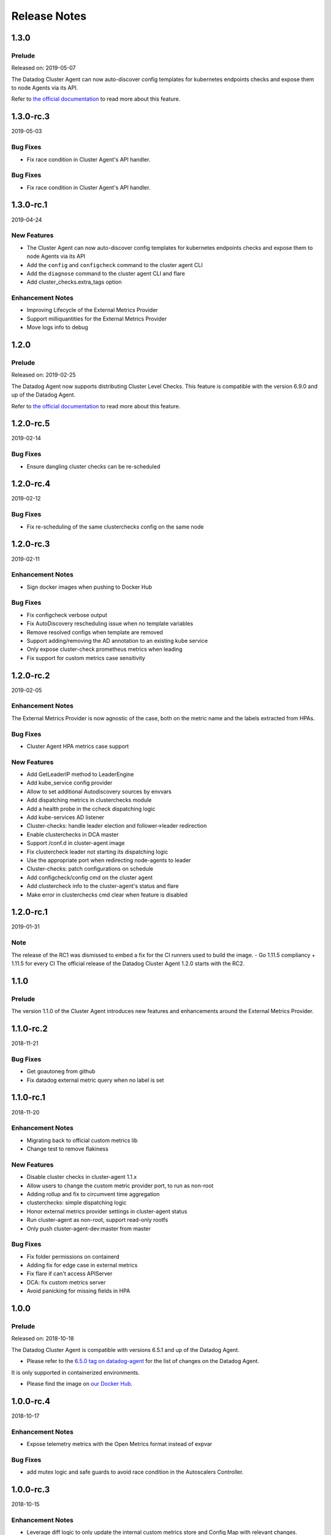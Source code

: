 =============
Release Notes
=============

.. _Release Notes_1.3.0:

1.3.0
=====

.. _Release Notes_1.3.0_Prelude:

Prelude
-------

Released on: 2019-05-07

The Datadog Cluster Agent can now auto-discover config templates for kubernetes endpoints checks and expose them to node Agents via its API.

Refer to `the official documentation <https://docs.datadoghq.com/agent/autodiscovery/endpointschecks/>`_ to read more about this feature.


1.3.0-rc.3
==========
2019-05-03

Bug Fixes
---------
- Fix race condition in Cluster Agent's API handler.

Bug Fixes
---------
- Fix race condition in Cluster Agent's API handler.

1.3.0-rc.1
==========
2019-04-24

New Features
------------
- The Cluster Agent can now auto-discover config templates for kubernetes endpoints checks and expose them to node Agents via its API
- Add the ``config`` and ``configcheck`` command to the cluster agent CLI
- Add the ``diagnose`` command to the cluster agent CLI and flare
- Add cluster_checks.extra_tags option

Enhancement Notes
-----------------
- Improving Lifecycle of the External Metrics Provider
- Support milliquantities for the External Metrics Provider
- Move logs info to debug

.. _Release Notes_1.2.0:

1.2.0
=====

.. _Release Notes_1.2.0_Prelude:

Prelude
-------

Released on: 2019-02-25

The Datadog Agent now supports distributing Cluster Level Checks. This feature is compatible with the version 6.9.0 and up of the Datadog Agent.

Refer to `the official documentation <https://docs.datadoghq.com/agent/autodiscovery/clusterchecks/>`_ to read more about this feature.

1.2.0-rc.5
==========
2019-02-14

Bug Fixes
---------
- Ensure dangling cluster checks can be re-scheduled

1.2.0-rc.4
==========
2019-02-12

Bug Fixes
---------
- Fix re-scheduling of the same clusterchecks config on the same node

1.2.0-rc.3
==========
2019-02-11

Enhancement Notes
-----------------
- Sign docker images when pushing to Docker Hub

Bug Fixes
---------
- Fix configcheck verbose output
- Fix AutoDiscovery rescheduling issue when no template variables
- Remove resolved configs when template are removed
- Support adding/removing the AD annotation to an existing kube service
- Only expose cluster-check prometheus metrics when leading
- Fix support for custom metrics case sensitivity

1.2.0-rc.2
==========
2019-02-05

Enhancement Notes
-----------------
The External Metrics Provider is now agnostic of the case, both on the metric name and the labels extracted from HPAs.

Bug Fixes
---------
- Cluster Agent HPA metrics case support

New Features
------------
- Add GetLeaderIP method to LeaderEngine
- Add kube_service config provider
- Allow to set additional Autodiscovery sources by envvars
- Add dispatching metrics in clusterchecks module
- Add a health probe in the ccheck dispatching logic
- Add kube-services AD listener
- Cluster-checks: handle leader election and follower->leader redirection
- Enable clusterchecks in DCA master
- Support /conf.d in cluster-agent image
- Fix clustercheck leader not starting its dispatching logic
- Use the appropriate port when redirecting node-agents to leader
- Cluster-checks: patch configurations on schedule
- Add configcheck/config cmd on the cluster agent
- Add clustercheck info to the cluster-agent's status and flare
- Make error in clusterchecks cmd clear when feature is disabled

1.2.0-rc.1
==========
2019-01-31

Note
----
The release of the RC1 was dismissed to embed a fix for the CI runners used to build the image.
- Go 1.11.5 compliancy + 1.11.5 for every CI
The official release of the Datadog Cluster Agent 1.2.0 starts with the RC2.

.. _Release Notes_1.1.0:

1.1.0
=====

.. _Release Notes_1.1.0_Prelude:

Prelude
-------

The version 1.1.0 of the Cluster Agent introduces new features and enhancements around the External Metrics Provider.

1.1.0-rc.2
==========
2018-11-21

Bug Fixes
---------
- Get goautoneg from github
- Fix datadog external metric query when no label is set

1.1.0-rc.1
==========
2018-11-20

Enhancement Notes
-----------------
- Migrating back to official custom metrics lib
- Change test to remove flakiness

New Features
------------
- Disable cluster checks in cluster-agent 1.1.x
- Allow users to change the custom metric provider port, to run as non-root
- Adding rollup and fix to circumvent time aggregation
- clusterchecks: simple dispatching logic
- Honor external metrics provider settings in cluster-agent status
- Run cluster-agent as non-root, support read-only rootfs
- Only push cluster-agent-dev:master from master

Bug Fixes
---------
- Fix folder permissions on containerd
- Adding fix for edge case in external metrics
- Fix flare if can't access APIServer
- DCA: fix custom metrics server
- Avoid panicking for missing fields in HPA

.. _Release Notes_1.0.0:

1.0.0
=====

.. _Release Notes_1.0.0_Prelude:

Prelude
-------

Released on: 2018-10-18

The Datadog Cluster Agent is compatible with versions 6.5.1 and up of the Datadog Agent.

- Please refer to the `6.5.0 tag on datadog-agent  <https://github.com/DataDog/datadog-agent/releases/tag/6.5.0>`_ for the list of changes on the Datadog Agent.

It is only supported in containerized environments.

- Please find the image on `our Docker Hub <https://hub.docker.com/r/datadog/cluster-agent/tags/>`_.

1.0.0-rc.4
==========
2018-10-17

Enhancement Notes
-----------------
- Expose telemetry metrics with the Open Metrics format instead of expvar

Bug Fixes
---------
- add mutex logic and safe guards to avoid race condition in the Autoscalers Controller.

1.0.0-rc.3
==========
2018-10-15

Enhancement Notes
-----------------
- Leverage diff logic to only update the internal custom metrics store and Config Map with relevant changes.
- Better logging on the Autoscalers Controller

Bug Fixes
---------
- Make sure only the leader sync Autoscalers.
- Forget keys from the informer's queue to avoid borking the Autoscalers Controller.

1.0.0-rc.2
==========
2018-10-11

Enhancement Notes
-----------------

- Support `agent` and `datadog-cluster-agent` for the CLI of the Datadog Cluster Agent
- Retrieve hostname in GCE

1.0.0-rc.1
==========
2018-10-04

New Features
------------

- Implement the External Metrics Interface to allow for the Horizontal Pod Autoscalers to be based off of Datadog metrics.
- Use informers to be up to date with the Horizontal Pod Autoscalers object in the cluster.
- Implement the metadata mapper.
- Use informers to be up to date with the Endpoints and Nodes objects in the cluster.
- Serve cluster level metadata on an external endpoint, `kube_service` tag is available.
- Serve node labels as tags.
- Run the kube_apiserver check to collect events and run a service check against each component of the Control Plane.
- Implements the `flare`, `status` and `version` commands similar to the node agent.
